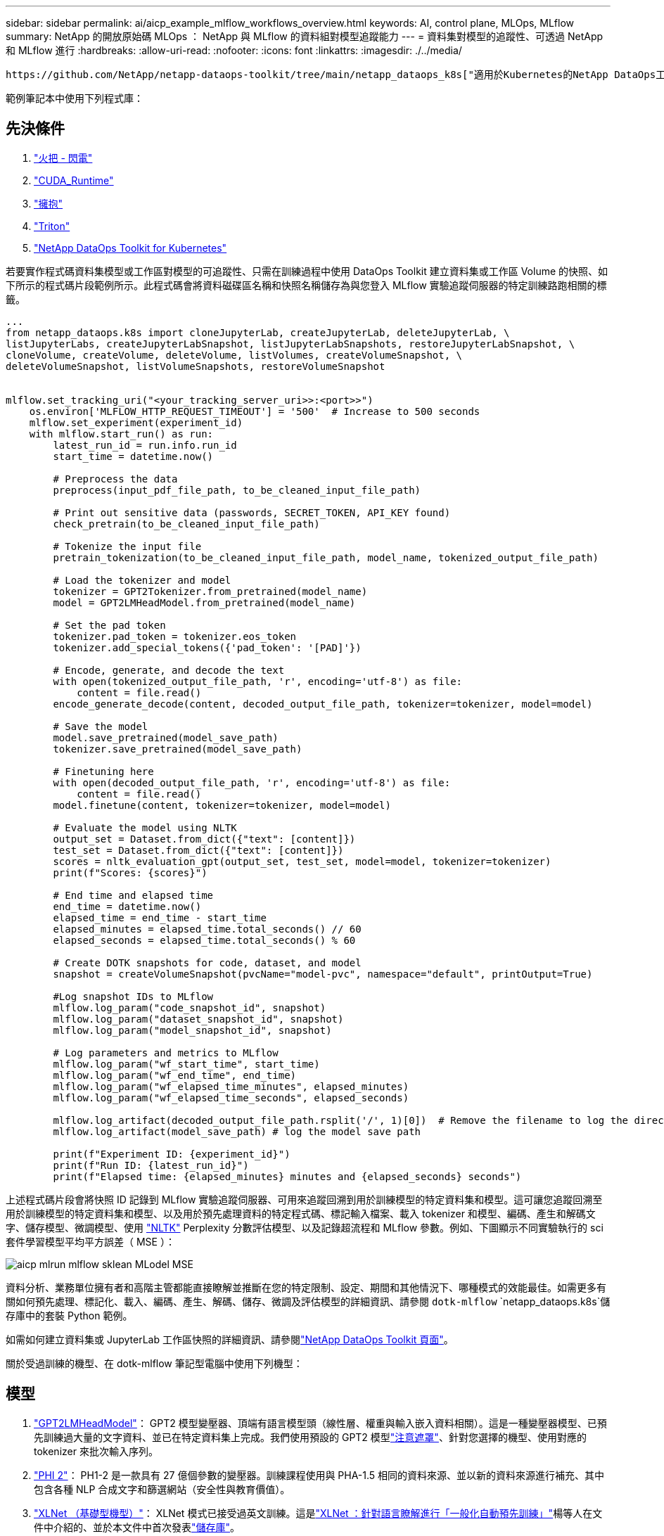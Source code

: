 ---
sidebar: sidebar 
permalink: ai/aicp_example_mlflow_workflows_overview.html 
keywords: AI, control plane, MLOps, MLflow 
summary: NetApp 的開放原始碼 MLOps ： NetApp 與 MLflow 的資料組對模型追蹤能力 
---
= 資料集對模型的追蹤性、可透過 NetApp 和 MLflow 進行
:hardbreaks:
:allow-uri-read: 
:nofooter: 
:icons: font
:linkattrs: 
:imagesdir: ./../media/


[role="lead"]
 https://github.com/NetApp/netapp-dataops-toolkit/tree/main/netapp_dataops_k8s["適用於Kubernetes的NetApp DataOps工具套件"^]可搭配 MLflow 的實驗追蹤功能使用、以實作程式碼對資料集、資料集對模型或工作區對模型的追蹤。

範例筆記本中使用下列程式庫：



== 先決條件

. link:https://lightning.ai/docs/pytorch/stable/starter/installation.html["火把 - 閃電"^]
. link:https://docs.nvidia.com/cuda/cuda-runtime-api/index.html["CUDA_Runtime"^]
. link:https://developer.nvidia.com/cudnn["擁抱"^]
. link:https://developer.nvidia.com/triton-inference-server["Triton"^]
. link:https://github.com/NetApp/netapp-dataops-toolkit/tree/main/netapp_dataops_k8s["NetApp DataOps Toolkit for Kubernetes"^]


若要實作程式碼資料集模型或工作區對模型的可追蹤性、只需在訓練過程中使用 DataOps Toolkit 建立資料集或工作區 Volume 的快照、如下所示的程式碼片段範例所示。此程式碼會將資料磁碟區名稱和快照名稱儲存為與您登入 MLflow 實驗追蹤伺服器的特定訓練路跑相關的標籤。

[source]
----
...
from netapp_dataops.k8s import cloneJupyterLab, createJupyterLab, deleteJupyterLab, \
listJupyterLabs, createJupyterLabSnapshot, listJupyterLabSnapshots, restoreJupyterLabSnapshot, \
cloneVolume, createVolume, deleteVolume, listVolumes, createVolumeSnapshot, \
deleteVolumeSnapshot, listVolumeSnapshots, restoreVolumeSnapshot


mlflow.set_tracking_uri("<your_tracking_server_uri>>:<port>>")
    os.environ['MLFLOW_HTTP_REQUEST_TIMEOUT'] = '500'  # Increase to 500 seconds
    mlflow.set_experiment(experiment_id)
    with mlflow.start_run() as run:
        latest_run_id = run.info.run_id
        start_time = datetime.now()

        # Preprocess the data
        preprocess(input_pdf_file_path, to_be_cleaned_input_file_path)

        # Print out sensitive data (passwords, SECRET_TOKEN, API_KEY found)
        check_pretrain(to_be_cleaned_input_file_path)

        # Tokenize the input file
        pretrain_tokenization(to_be_cleaned_input_file_path, model_name, tokenized_output_file_path)

        # Load the tokenizer and model
        tokenizer = GPT2Tokenizer.from_pretrained(model_name)
        model = GPT2LMHeadModel.from_pretrained(model_name)

        # Set the pad token
        tokenizer.pad_token = tokenizer.eos_token
        tokenizer.add_special_tokens({'pad_token': '[PAD]'})

        # Encode, generate, and decode the text
        with open(tokenized_output_file_path, 'r', encoding='utf-8') as file:
            content = file.read()
        encode_generate_decode(content, decoded_output_file_path, tokenizer=tokenizer, model=model)

        # Save the model
        model.save_pretrained(model_save_path)
        tokenizer.save_pretrained(model_save_path)

        # Finetuning here
        with open(decoded_output_file_path, 'r', encoding='utf-8') as file:
            content = file.read()
        model.finetune(content, tokenizer=tokenizer, model=model)

        # Evaluate the model using NLTK
        output_set = Dataset.from_dict({"text": [content]})
        test_set = Dataset.from_dict({"text": [content]})
        scores = nltk_evaluation_gpt(output_set, test_set, model=model, tokenizer=tokenizer)
        print(f"Scores: {scores}")

        # End time and elapsed time
        end_time = datetime.now()
        elapsed_time = end_time - start_time
        elapsed_minutes = elapsed_time.total_seconds() // 60
        elapsed_seconds = elapsed_time.total_seconds() % 60

        # Create DOTK snapshots for code, dataset, and model
        snapshot = createVolumeSnapshot(pvcName="model-pvc", namespace="default", printOutput=True)

        #Log snapshot IDs to MLflow
        mlflow.log_param("code_snapshot_id", snapshot)
        mlflow.log_param("dataset_snapshot_id", snapshot)
        mlflow.log_param("model_snapshot_id", snapshot)

        # Log parameters and metrics to MLflow
        mlflow.log_param("wf_start_time", start_time)
        mlflow.log_param("wf_end_time", end_time)
        mlflow.log_param("wf_elapsed_time_minutes", elapsed_minutes)
        mlflow.log_param("wf_elapsed_time_seconds", elapsed_seconds)

        mlflow.log_artifact(decoded_output_file_path.rsplit('/', 1)[0])  # Remove the filename to log the directory
        mlflow.log_artifact(model_save_path) # log the model save path

        print(f"Experiment ID: {experiment_id}")
        print(f"Run ID: {latest_run_id}")
        print(f"Elapsed time: {elapsed_minutes} minutes and {elapsed_seconds} seconds")
----
上述程式碼片段會將快照 ID 記錄到 MLflow 實驗追蹤伺服器、可用來追蹤回溯到用於訓練模型的特定資料集和模型。這可讓您追蹤回溯至用於訓練模型的特定資料集和模型、以及用於預先處理資料的特定程式碼、標記輸入檔案、載入 tokenizer 和模型、編碼、產生和解碼文字、儲存模型、微調模型、使用 link:https://www.nltk.org/api/nltk.lm.api.html["NLTK"^] Perplexity 分數評估模型、以及記錄超流程和 MLflow 參數。例如、下圖顯示不同實驗執行的 sci 套件學習模型平均平方誤差（ MSE ）：

image::aicp_mlrun-mlflow_sklean-MLmodels_MSEs.png[aicp mlrun mlflow sklean MLodel MSE]

資料分析、業務單位擁有者和高階主管都能直接瞭解並推斷在您的特定限制、設定、期間和其他情況下、哪種模式的效能最佳。如需更多有關如何預先處理、標記化、載入、編碼、產生、解碼、儲存、微調及評估模型的詳細資訊、請參閱 `dotk-mlflow` `netapp_dataops.k8s`儲存庫中的套裝 Python 範例。

如需如何建立資料集或 JupyterLab 工作區快照的詳細資訊、請參閱link:https://github.com/NetApp/netapp-dataops-toolkit["NetApp DataOps Toolkit 頁面"^]。

關於受過訓練的機型、在 dotk-mlflow 筆記型電腦中使用下列機型：



== 模型

. link:https://huggingface.co/docs/transformers/en/model_doc/gpt2#transformers.GPT2LMHeadModel["GPT2LMHeadModel"^]： GPT2 模型變壓器、頂端有語言模型頭（線性層、權重與輸入嵌入資料相關）。這是一種變壓器模型、已預先訓練過大量的文字資料、並已在特定資料集上完成。我們使用預設的 GPT2 模型link:https://huggingface.co/docs/transformers/en/glossary#attention-mask["注意遮罩"^]、針對您選擇的機型、使用對應的 tokenizer 來批次輸入序列。
. link:https://huggingface.co/microsoft/phi-2["PHI 2"^]： PH1-2 是一款具有 27 億個參數的變壓器。訓練課程使用與 PHA-1.5 相同的資料來源、並以新的資料來源進行補充、其中包含各種 NLP 合成文字和篩選網站（安全性與教育價值）。
. link:https://huggingface.co/xlnet/xlnet-base-cased["XLNet （基礎型機型）"^]： XLNet 模式已接受過英文訓練。這是link:https://arxiv.org/abs/1906.08237["XLNet ：針對語言瞭解進行「一般化自動預先訓練」"^]楊等人在文件中介紹的、並於本文件中首次發表link:https://github.com/zihangdai/xlnet/["儲存庫"^]。


結果link:https://mlflow.org/docs/latest/model-registry.html#deploy-and-organize-models["MLflow 中的模型登錄"^]將包含下列隨機樹系模型、版本和標記：

image::aicp_mlrun-mlflow_sklearn_modelRegistry_sk-learn-random-forest-reg-model_versions.png[aicp mlrun mlflow skLearn modelRegistry SK 學習隨機樹系 reg 模型版本]

若要透過 Kubernetes 將模型部署至推斷伺服器、只需執行下列 Jupyter Notebook 即可。請注意、在此範例中 `dotk-mlflow`、我們不使用套件、而是修改隨機樹系回歸模型架構、以將初始模型中的平均平方錯誤（ MSE ）降至最低、因此在我們的模型登錄中建立此類模型的多個版本。

[source]
----
from mlflow.models import Model
mlflow.set_tracking_uri("http://<tracking_server_URI_with_port>")
experiment_id='<your_specified_exp_id>'

# Alternatively, you can load the Model object from a local MLmodel file
# model1 = Model.load("~/path/to/my/MLmodel")

from sklearn.datasets import make_regression
from sklearn.ensemble import RandomForestRegressor
from sklearn.metrics import mean_squared_error
from sklearn.model_selection import train_test_split

import mlflow
import mlflow.sklearn
from mlflow.models import infer_signature

# Create a new experiment and get its ID
experiment_id = mlflow.create_experiment(experiment_id)

# Or fetch the ID of the existing experiment
# experiment_id = mlflow.get_experiment_by_name("<your_specified_exp_id>").experiment_id

with mlflow.start_run(experiment_id=experiment_id) as run:
    X, y = make_regression(n_features=4, n_informative=2, random_state=0, shuffle=False)
    X_train, X_test, y_train, y_test = train_test_split(
        X, y, test_size=0.2, random_state=42
    )
    params = {"max_depth": 2, "random_state": 42}
    model = RandomForestRegressor(**params)
    model.fit(X_train, y_train)

    # Infer the model signature
    y_pred = model.predict(X_test)
    signature = infer_signature(X_test, y_pred)

    # Log parameters and metrics using the MLflow APIs
    mlflow.log_params(params)
    mlflow.log_metrics({"mse": mean_squared_error(y_test, y_pred)})

    # Log the sklearn model and register as version 1
    mlflow.sklearn.log_model(
        sk_model=model,
        artifact_path="sklearn-model",
        signature=signature,
        registered_model_name="sk-learn-random-forest-reg-model",
    )
----
Jupyter Notebook 儲存格的執行結果應類似下列項目、且模型已 `3`在 Model Registry 中登錄為版本：

....
Registered model 'sk-learn-random-forest-reg-model' already exists. Creating a new version of this model...
2024/09/12 15:23:36 INFO mlflow.store.model_registry.abstract_store: Waiting up to 300 seconds for model version to finish creation. Model name: sk-learn-random-forest-reg-model, version 3
Created version '3' of model 'sk-learn-random-forest-reg-model'.
....
在模型登錄中、儲存所需的模型、版本和標記之後、您可以追蹤回溯至用於訓練模型的特定資料集、模型和程式碼、以及用於處理資料的特定程式碼、載入 tokenizer 和模型、編碼、產生和解碼文字、儲存模型、微調模型、使用 Jupterlog `snapshot_id`'s and your chosen metrics to MLflow by choosing the corerct experiment under `mlrun` 目前使用中的資料夾、 Jupteryk 資料夾和 hupterylog 資料夾等資料夾中的超快取資料夾、資料夾中的超快取參數評估模型。

image::aicp_jhub_mlrun-experiments.png[aicp jhub mlrun 實驗]

同樣地、對於我們 `phi-2_finetuned_model`透過 GPU 或 vGPU 使用 `torch`程式庫計算量化權重的產品、我們可以檢查下列中間成品、以實現整個工作流程的效能最佳化、擴充性（處理量 /SLA 保有權）和成本降低：

image::aicp_jhub_mlrun-torch_artifacts.png[aicp jhub mlrun 手電筒假影]

對於使用 Scikit 學習和 MLflow 執行的單一實驗、下圖顯示產生的成品、 `conda`環境、 `MLmodel`檔案和 `MLmodel`目錄：

image::aicp_jhub_mlrun-mlflow_sklearn-MLmodel.png[aicp jhub mlrun mlflow skLearn MLmodel]

客戶可以指定標籤、例如「預設」、「階段」、「程序」、「瓶頸」、以組織不同的 AI 工作流程執行功能、記錄其最新結果、或設定 `contributors`以追蹤資料科學團隊開發人員的進度。如果是預設標籤「」、則表示您已儲存的 `mlflow.log-model.history`、、 `mlflow.runName`、 `mlflow.source.type`和 `mlflow.source.name` `mlflow.user` JupyterHub 目前使用中的檔案導覽標籤：

image::aicp_jhub_mlrun-mlflow-tags.png[aicp jhub mlrun mlflow 標記]

最後、使用者擁有自己指定的 Jupyter Workspace 、該工作區已經過版本管理、並儲存在 Kubernetes 叢集中的持續磁碟區宣告（ PVC ）中。下圖顯示 Jupyter Workspace （包含 `netapp_dataops.k8s` Python 套件）及成功建立的結果 `VolumeSnapshot`：

image::aicp_jhub_dotk_nb_cvs_usrWsVol.png[aicp jhub dotk NB CVS usrWsVol]

我們採用業界公認的 Snapshot ® 和其他技術來確保企業級的資料保護、移動和高效壓縮。如需其他 AI 使用案例、請參閱link:https://docs.netapp.com/us-en/netapp-solutions/ai/aipod_nv_intro.html["NetApp AIPod"^]文件。
